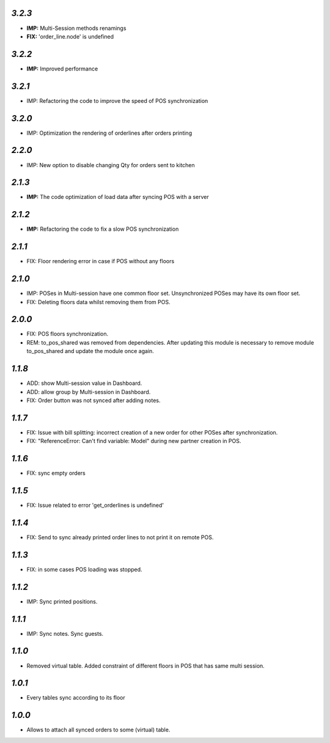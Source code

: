 `3.2.3`
-------
- **IMP:** Multi-Session methods renamings
- **FIX:** 'order_line.node' is undefined

`3.2.2`
-------
- **IMP:** Improved performance

`3.2.1`
-------
- IMP: Refactoring the code to improve the speed of POS synchronization

`3.2.0`
-------
- IMP: Optimization the rendering of orderlines after orders printing

`2.2.0`
-------
- IMP: New option to disable changing Qty for orders sent to kitchen

`2.1.3`
-------
- **IMP:** The code optimization of load data after syncing POS with a server

`2.1.2`
-------
- **IMP:** Refactoring the code to fix a slow POS synchronization

`2.1.1`
-------
- FIX: Floor rendering error in case if POS without any floors

`2.1.0`
-------
- IMP: POSes in Multi-session have one common floor set. Unsynchronized POSes may have its own floor set.
- FIX: Deleting floors data whilst removing them from POS.

`2.0.0`
-------
- FIX: POS floors synchronization.
- REM: to_pos_shared was removed from dependencies. After updating this module is necessary to remove module to_pos_shared and update the module once again.

`1.1.8`
-------
- ADD: show Multi-session value in Dashboard.
- ADD: allow group by Multi-session in Dashboard.
- FIX: Order button was not synced after adding notes.

`1.1.7`
-------
- FIX: Issue with bill splitting: incorrect creation of a new order for other POSes after synchronization.
- FIX: "ReferenceError: Can't find variable: Model" during new partner creation in POS.

`1.1.6`
-------
- FIX: sync empty orders

`1.1.5`
-------
- FIX: Issue related to error 'get_orderlines is undefined'

`1.1.4`
-------
- FIX: Send to sync already printed order lines to not print it on remote POS.

`1.1.3`
-------
- FIX: in some cases POS loading was stopped.

`1.1.2`
-------
- IMP: Sync printed positions.

`1.1.1`
-------
- IMP: Sync notes. Sync guests.

`1.1.0`
-------

- Removed virtual table. Added constraint of different floors in POS that has same multi session.

`1.0.1`
-------

- Every tables sync according to its floor

`1.0.0`
-------

- Allows to attach all synced orders to some (virtual) table.
